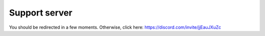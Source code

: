 ==============
Support server
==============

You should be redirected in a few moments. Otherwise, click here: https://discord.com/invite/jjEauJXuZc